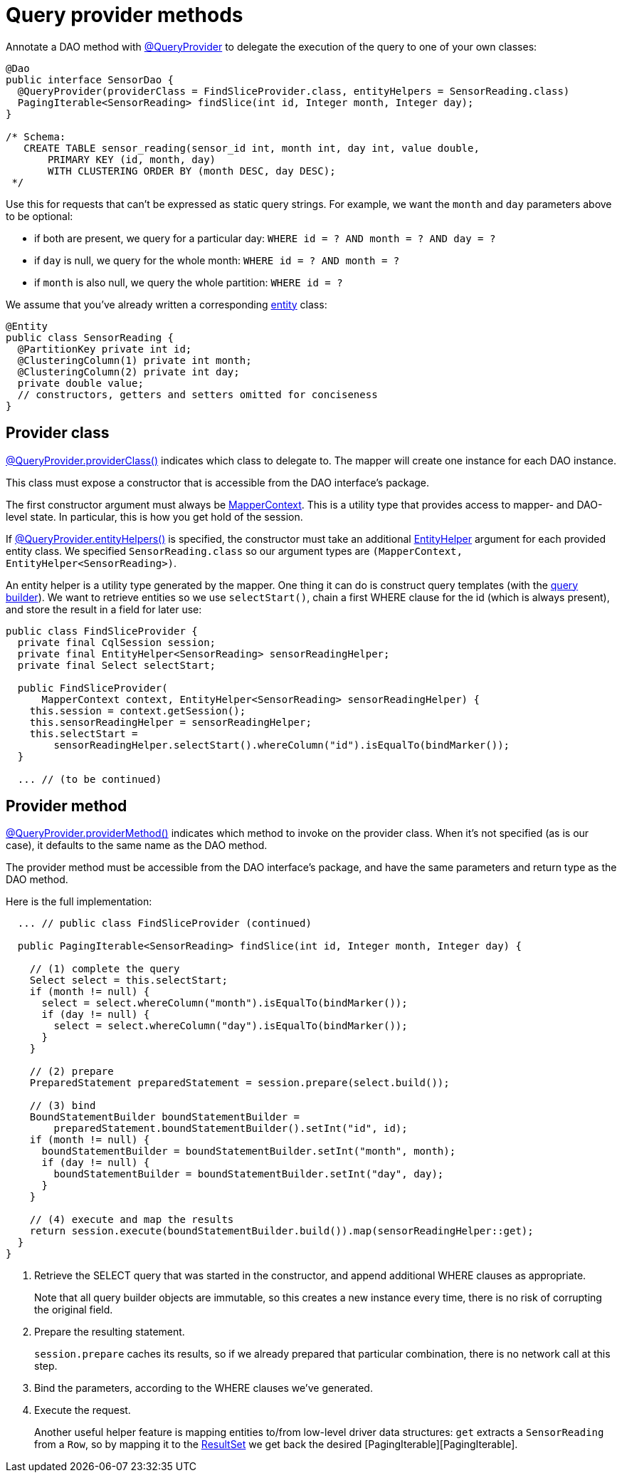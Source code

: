 = Query provider methods

Annotate a DAO method with https://docs.datastax.com/en/drivers/java/4.17/com/datastax/oss/driver/api/mapper/annotations/QueryProvider.html[@QueryProvider] to delegate the execution of the query to one of your own classes:

[source,java]
----
@Dao
public interface SensorDao {
  @QueryProvider(providerClass = FindSliceProvider.class, entityHelpers = SensorReading.class)
  PagingIterable<SensorReading> findSlice(int id, Integer month, Integer day);
}

/* Schema:
   CREATE TABLE sensor_reading(sensor_id int, month int, day int, value double,
       PRIMARY KEY (id, month, day)
       WITH CLUSTERING ORDER BY (month DESC, day DESC);
 */
----

Use this for requests that can't be expressed as static query strings.
For example, we want the `month` and `day` parameters above to be optional:

* if both are present, we query for a particular day: `WHERE id = ?
AND month = ?
AND day = ?`
* if `day` is null, we query for the whole month: `WHERE id = ?
AND month = ?`
* if `month` is also null, we query the whole partition: `WHERE id = ?`

We assume that you've already written a corresponding link:../../entities/[entity] class:

[source,java]
----
@Entity
public class SensorReading {
  @PartitionKey private int id;
  @ClusteringColumn(1) private int month;
  @ClusteringColumn(2) private int day;
  private double value;
  // constructors, getters and setters omitted for conciseness
}
----

== Provider class

https://docs.datastax.com/en/drivers/java/4.17/com/datastax/oss/driver/api/mapper/annotations/QueryProvider.html#providerClass--[@QueryProvider.providerClass()] indicates which class to delegate to.
The mapper will create one instance for each DAO instance.

This class must expose a constructor that is accessible from the DAO interface's package.

The first constructor argument must always be https://docs.datastax.com/en/drivers/java/4.17/com/datastax/oss/driver/api/mapper/MapperContext.html[MapperContext].
This is a utility type that provides access to mapper- and DAO-level state.
In particular, this is how you get hold of the session.

If https://docs.datastax.com/en/drivers/java/4.17/com/datastax/oss/driver/api/mapper/annotations/QueryProvider.html#entityHelpers--[@QueryProvider.entityHelpers()] is specified, the constructor must take an additional https://docs.datastax.com/en/drivers/java/4.17/com/datastax/oss/driver/api/mapper/EntityHelper.html[EntityHelper] argument for each provided entity class.
We specified `SensorReading.class` so our argument types are `(MapperContext, EntityHelper<SensorReading>)`.

An entity helper is a utility type generated by the mapper.
One thing it can do is construct query templates (with the link:../../../query_builder/[query builder]).
We want to retrieve entities so we use `selectStart()`, chain a first WHERE clause for the id (which is always present), and store the result in a field for later use:

[source,java]
----
public class FindSliceProvider {
  private final CqlSession session;
  private final EntityHelper<SensorReading> sensorReadingHelper;
  private final Select selectStart;

  public FindSliceProvider(
      MapperContext context, EntityHelper<SensorReading> sensorReadingHelper) {
    this.session = context.getSession();
    this.sensorReadingHelper = sensorReadingHelper;
    this.selectStart =
        sensorReadingHelper.selectStart().whereColumn("id").isEqualTo(bindMarker());
  }

  ... // (to be continued)
----

== Provider method

https://docs.datastax.com/en/drivers/java/4.17/com/datastax/oss/driver/api/mapper/annotations/QueryProvider.html#providerMethod--[@QueryProvider.providerMethod()] indicates which method to invoke on the provider class.
When it's not specified (as is our case), it defaults to the same name as the DAO method.

The provider method must be accessible from the DAO interface's package, and have the same parameters and return type as the DAO method.

Here is the full implementation:

[source,java]
----
  ... // public class FindSliceProvider (continued)

  public PagingIterable<SensorReading> findSlice(int id, Integer month, Integer day) {

    // (1) complete the query
    Select select = this.selectStart;
    if (month != null) {
      select = select.whereColumn("month").isEqualTo(bindMarker());
      if (day != null) {
        select = select.whereColumn("day").isEqualTo(bindMarker());
      }
    }

    // (2) prepare
    PreparedStatement preparedStatement = session.prepare(select.build());

    // (3) bind
    BoundStatementBuilder boundStatementBuilder =
        preparedStatement.boundStatementBuilder().setInt("id", id);
    if (month != null) {
      boundStatementBuilder = boundStatementBuilder.setInt("month", month);
      if (day != null) {
        boundStatementBuilder = boundStatementBuilder.setInt("day", day);
      }
    }

    // (4) execute and map the results
    return session.execute(boundStatementBuilder.build()).map(sensorReadingHelper::get);
  }
}
----

. Retrieve the SELECT query that was started in the constructor, and append additional WHERE clauses as appropriate.
+
Note that all query builder objects are immutable, so this creates a new instance every time,  there is no risk of corrupting the original field.

. Prepare the resulting statement.
+
`session.prepare` caches its results, so if we already prepared that particular combination,  there is no network call at this step.

. Bind the parameters, according to the WHERE clauses we've generated.
. Execute the request.
+
Another useful helper feature is mapping entities to/from low-level driver data structures:  `get` extracts a `SensorReading` from a `Row`, so by mapping it to the https://docs.datastax.com/en/drivers/java/4.17/com/datastax/oss/driver/api/core/cql/ResultSet.html[ResultSet] we get back   the desired [PagingIterable+++<SensorReading>+++][PagingIterable].+++</SensorReading>+++
